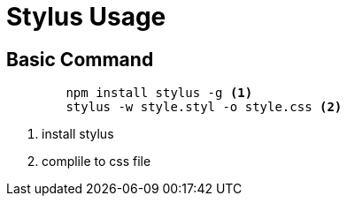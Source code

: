 ﻿= Stylus Usage

== Basic Command

[source, code]
----
	npm install stylus -g <1>
	stylus -w style.styl -o style.css <2>
----
<1> install stylus
<2> complile to css file